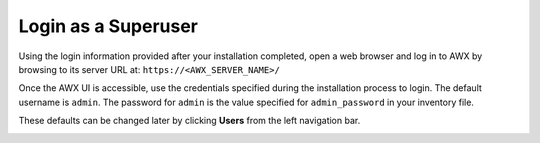 Login as a Superuser
~~~~~~~~~~~~~~~~~~~~~~~

.. index::
   pair: log in; AWX

Using the login information provided after your installation completed, open a web browser and log in to AWX by browsing to its server URL at: ``https://<AWX_SERVER_NAME>/``

Once the AWX UI is accessible, use the credentials specified during the installation process to login. The default username is ``admin``. The password for ``admin`` is the value specified for ``admin_password`` in your inventory file.

These defaults can be changed later by clicking **Users** from the left navigation bar.

|Login form|

.. |Login form| image:: ../common/images/qs-login-form.png

